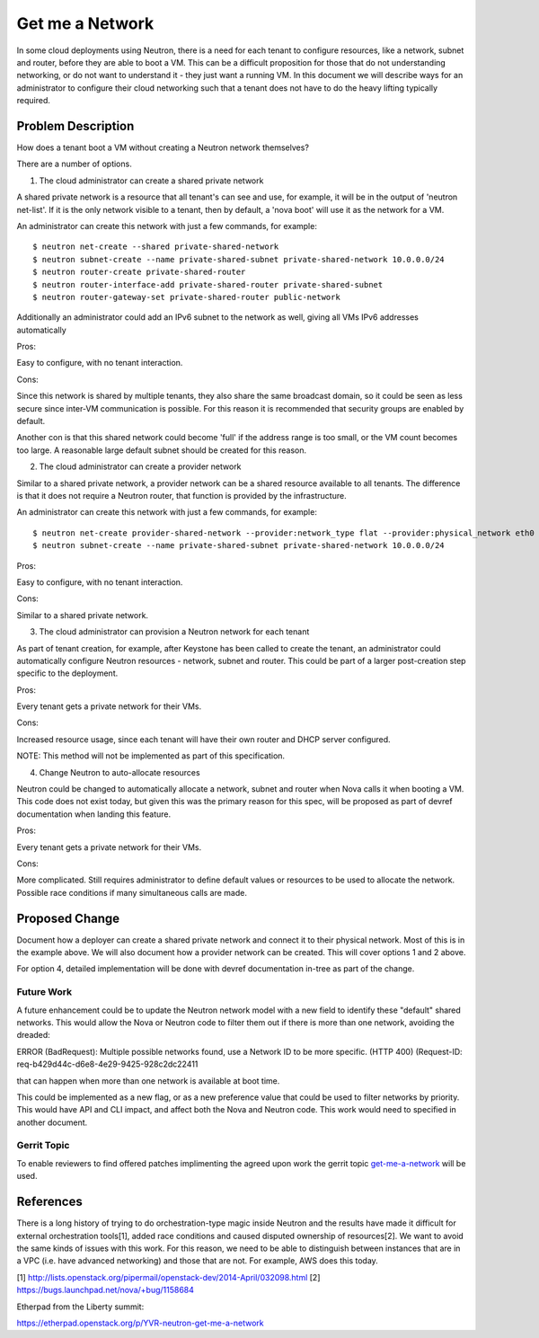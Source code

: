 
..
 This work is licensed under a Creative Commons Attribution 3.0 Unported
 License.

 http://creativecommons.org/licenses/by/3.0/legalcode

====================================
Get me a Network
====================================

In some cloud deployments using Neutron, there is a need for each tenant
to configure resources, like a network, subnet and router, before they
are able to boot a VM. This can be a difficult proposition for those that
do not understanding networking, or do not want to understand it - they
just want a running VM. In this document we will describe ways for an
administrator to configure their cloud networking such that a tenant
does not have to do the heavy lifting typically required.


Problem Description
===================

How does a tenant boot a VM without creating a Neutron network themselves?

There are a number of options.

1. The cloud administrator can create a shared private network

A shared private network is a resource that all tenant's can see
and use, for example, it will be in the output of 'neutron net-list'.
If it is the only network visible to a tenant, then by default, a
'nova boot' will use it as the network for a VM.

An administrator can create this network with just a few commands,
for example:

::

    $ neutron net-create --shared private-shared-network
    $ neutron subnet-create --name private-shared-subnet private-shared-network 10.0.0.0/24
    $ neutron router-create private-shared-router
    $ neutron router-interface-add private-shared-router private-shared-subnet
    $ neutron router-gateway-set private-shared-router public-network

Additionally an administrator could add an IPv6 subnet to the network
as well, giving all VMs IPv6 addresses automatically

Pros:

Easy to configure, with no tenant interaction.

Cons:

Since this network is shared by multiple tenants, they also share the
same broadcast domain, so it could be seen as less secure since inter-VM
communication is possible. For this reason it is recommended that
security groups are enabled by default.

Another con is that this shared network could become 'full' if the
address range is too small, or the VM count becomes too large. A reasonable
large default subnet should be created for this reason.

2. The cloud administrator can create a provider network

Similar to a shared private network, a provider network can be a shared
resource available to all tenants. The difference is that it does not
require a Neutron router, that function is provided by the infrastructure.

An administrator can create this network with just a few commands,
for example:

::

    $ neutron net-create provider-shared-network --provider:network_type flat --provider:physical_network eth0
    $ neutron subnet-create --name private-shared-subnet private-shared-network 10.0.0.0/24

Pros:

Easy to configure, with no tenant interaction.

Cons:

Similar to a shared private network.

3. The cloud administrator can provision a Neutron network for each tenant

As part of tenant creation, for example, after Keystone has been called
to create the tenant, an administrator could automatically configure
Neutron resources - network, subnet and router. This could be part of a
larger post-creation step specific to the deployment.

Pros:

Every tenant gets a private network for their VMs.

Cons:

Increased resource usage, since each tenant will have their own router
and DHCP server configured.

NOTE: This method will not be implemented as part of this specification.

4. Change Neutron to auto-allocate resources

Neutron could be changed to automatically allocate a network, subnet
and router when Nova calls it when booting a VM. This code does not
exist today, but given this was the primary reason for this spec,
will be proposed as part of devref documentation when landing this
feature.

Pros:

Every tenant gets a private network for their VMs.

Cons:

More complicated. Still requires administrator to define default
values or resources to be used to allocate the network. Possible
race conditions if many simultaneous calls are made.


Proposed Change
===============

Document how a deployer can create a shared private network and connect
it to their physical network. Most of this is in the example above.
We will also document how a provider network can be created. This will
cover options 1 and 2 above.

For option 4, detailed implementation will be done with devref
documentation in-tree as part of the change.


Future Work
---------------

A future enhancement could be to update the Neutron network model
with a new field to identify these "default" shared networks. This would
allow the Nova or Neutron code to filter them out if there is more than one
network, avoiding the dreaded:

ERROR (BadRequest): Multiple possible networks found, use a Network ID to be
more specific. (HTTP 400) (Request-ID: req-b429d44c-d6e8-4e29-9425-928c2dc22411

that can happen when more than one network is available at boot time.

This could be implemented as a new flag, or as a new preference value
that could be used to filter networks by priority. This would have API and
CLI impact, and affect both the Nova and Neutron code. This work would
need to specified in another document.

Gerrit Topic
------------

To enable reviewers to find offered patches implimenting the agreed upon
work the gerrit topic `get-me-a-network`_ will be used.

.. _get-me-a-network: https://review.openstack.org/#/q/topic:get-me-a-network+-status:abandoned,n,z

References
==========

There is a long history of trying to do orchestration-type magic inside
Neutron and the results have made it difficult for external orchestration
tools[1], added race conditions and caused disputed ownership of resources[2].
We want to avoid the same kinds of issues with this work. For this reason, we
need to be able to distinguish between instances that are in a VPC (i.e. have
advanced networking) and those that are not.  For example, AWS does this today.

[1] http://lists.openstack.org/pipermail/openstack-dev/2014-April/032098.html
[2] https://bugs.launchpad.net/nova/+bug/1158684

Etherpad from the Liberty summit:

https://etherpad.openstack.org/p/YVR-neutron-get-me-a-network
